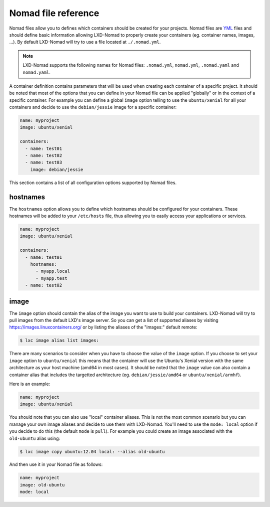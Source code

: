 Nomad file reference
====================

Nomad files allow you to defines which containers should be created for your projects. Nomad files
are YML_ files and should define basic information allowing LXD-Nomad to properly create your
containers (eg. container names, images, ...). By default LXD-Nomad will try to use a file located
at ``./.nomad.yml``.

.. _YML: http://yaml.org/

.. note::

  LXD-Nomad supports the following names for Nomad files: ``.nomad.yml``, ``nomad.yml``,
  ``.nomad.yaml`` and ``nomad.yaml``.

A container definition contains parameters that will be used when creating each container of a
specific project. It should be noted that most of the options that you can define in your Nomad file
can be applied "globally" or in the context of a specific container. For example you can define a
global ``image`` option telling to use the ``ubuntu/xenial`` for all your containers and decide to
use the ``debian/jessie`` image for a specific container:

.. code-block:: yaml

  name: myproject
  image: ubuntu/xenial

  containers:
    - name: test01
    - name: test02
    - name: test03
      image: debian/jessie

This section contains a list of all configuration options supported by Nomad files.

hostnames
---------

The ``hostnames`` option allows you to define which hostnames should be configured for your
containers. These hostnames will be added to your ``/etc/hosts`` file, thus allowing you to easily
access your applications or services.

.. code-block:: yaml

  name: myproject
  image: ubuntu/xenial

  containers:
    - name: test01
      hostnames:
        - myapp.local
        - myapp.test
    - name: test02

image
-----

The ``image`` option should contain the alias of the image you want to use to build your containers.
LXD-Nomad will try to pull images from the default LXD's image server. So you can get a list of
supported aliases by visiting https://images.linuxcontainers.org/ or by listing the aliases of the
"images:" default remote:

.. code-block:: console

  $ lxc image alias list images:

There are many scenarios to consider when you have to choose the value of the ``image`` option. If
you choose to set your ``image`` option to ``ubuntu/xenial`` this means that the container will use
the Ubuntu's Xenial version with the same architecture as your host machine (amd64 in most cases).
It should be noted that the ``image`` value can also contain a container alias that includes the
targetted architecture (eg. ``debian/jessie/amd64`` or ``ubuntu/xenial/armhf``).

Here is an example:

.. code-block:: yaml

  name: myproject
  image: ubuntu/xenial

You should note that you can also use "local" container aliases. This is not the most common
scenario but you can manage your own image aliases and decide to use them with LXD-Nomad. You'll
need to use the ``mode: local`` option if you decide to do this (the default ``mode`` is ``pull``).
For example you could create an image associated with the ``old-ubuntu`` alias using:

.. code-block:: console

  $ lxc image copy ubuntu:12.04 local: --alias old-ubuntu

And then use it in your Nomad file as follows:

.. code-block:: yaml

  name: myproject
  image: old-ubuntu
  mode: local
